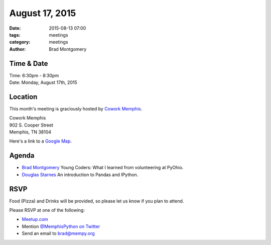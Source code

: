 August 17, 2015
###############

:date: 2015-08-13 07:00
:tags: meetings
:category: meetings
:author: Brad Montgomery


Time & Date
-----------
| Time: 6:30pm - 8:30pm
| Date: Monday, August 17th, 2015


Location
--------

This month's meeting is graciously hosted by `Cowork Memphis <http://coworkmemphis.com/>`_.

| Cowork Memphis
| 902 S. Cooper Street
| Memphis, TN 38104

Here's a link to a `Google Map <http://goo.gl/1D8dbU>`_.

Agenda
------

* `Brad Montgomery <https://twitter.com/bkmontgomery>`_ Young Coders: What
  I learned from volunteering at PyOhio.
* `Douglas Starnes <https://twitter.com/poweredbyaltnet>`_ An introduction to
  Pandas and IPython.

RSVP
----

Food (Pizza) and Drinks will be provided, so please let us know if you plan to attend.

Please RSVP at one of the following:

* `Meetup.com <http://www.meetup.com/memphis-technology-user-groups/events/224471440/>`_
* Mention `@MemphisPython on Twitter <http://twitter.com/memphispython>`_
* Send an email to `brad@mempy.org <mailto:brad@mempy.org>`_
